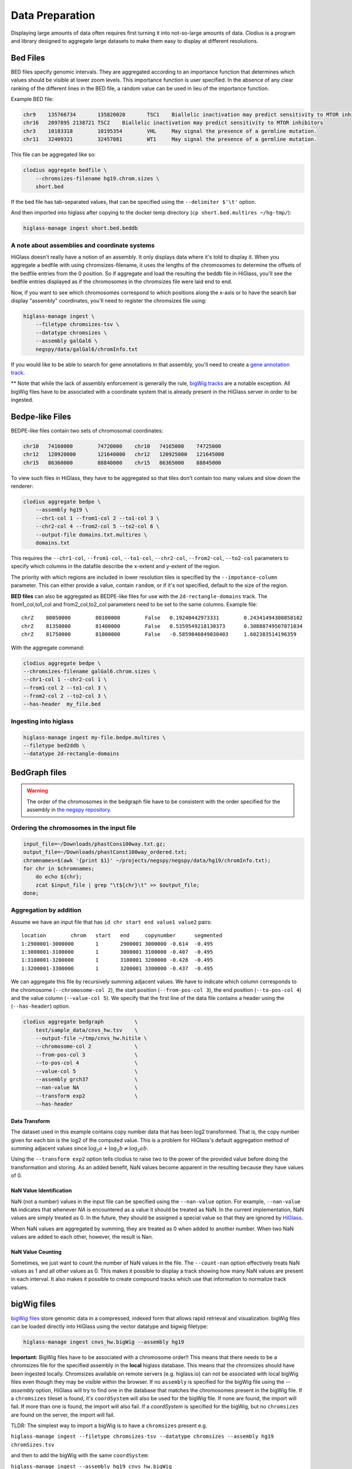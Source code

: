 ================
Data Preparation
================

Displaying large amounts of data often requires first turning it into
not-so-large amounts of data. Clodius is a program and library designed
to aggregate large datasets to make them easy to display at different
resolutions.

Bed Files
---------

BED files specify genomic intervals. They are aggregated according to an
importance function that determines which values should be visible at lower
zoom levels. This importance function is user specified. In the absence of
any clear ranking of the different lines in the BED file, a random value
can be used in lieu of the importance function.

Example BED file:

.. code-block:: bash

    chr9    135766734       135820020       TSC1    Biallelic inactivation may predict sensitivity to MTOR inhibitors
    chr16   2097895 2138721 TSC2    Biallelic inactivation may predict sensitivity to MTOR inhibitors
    chr3    10183318        10195354        VHL     May signal the presence of a germline mutation.
    chr11   32409321        32457081        WT1     May signal the presence of a germline mutation.

This file can be aggregated like so:

.. code-block:: bash

    clodius aggregate bedfile \
        --chromsizes-filename hg19.chrom.sizes \
        short.bed

If the bed file has tab-separated values, that can be specified using the ``--delimiter $'\t'`` option.

And then imported into higlass after copying to the docker temp directory (``cp short.bed.multires ~/hg-tmp/``):

.. code-block:: bash

     higlass-manage ingest short.bed.beddb

A note about assemblies and coordinate systems
^^^^^^^^^^^^^^^^^^^^^^^^^^^^^^^^^^^^^^^^^^^^^^

HiGlass doesn't really have a notion of an assembly. It only displays data
where it's told to display it. When you aggregate a bedfile with using
chromsizes-filename, it uses the lengths of the chromosomes to determine the
offsets of the bedfile entries from the 0 position. So if aggregate and load
the resulting the beddb file in HiGlass, you'll see the bedfile entries
displayed as if the chromosomes in the chromsizes file were laid end to end.

Now, if you want to see which chromosomes correspond to which positions along
the x-axis or to have the search bar display "assembly" coordinates, you'll
need to register the chromsizes file using:

.. code-block:: bash

    higlass-manage ingest \
        --filetype chromsizes-tsv \
        --datatype chromsizes \
        --assembly galGal6 \
        negspy/data/galGal6/chromInfo.txt

If you would like to be able to search for gene annotations in that assembly,
you'll need to create a `gene annotation track
</data_preparation.html#gene-annotation-tracks>`_.

** Note that while the lack of assembly enforcement is generally the rule,
`bigWig tracks </data_preparation.html#bigwig-files>`_ are a notable
exception. All bigWig files have to be associated with a coordinate system
that is already present in the HiGlass server in order to be ingested.

Bedpe-like Files
----------------

BEDPE-like files contain two sets of chromosomal coordinates:

.. code-block:: bash

    chr10   74160000        74720000    chr10   74165000    74725000
    chr12   120920000       121640000   chr12   120925000   121645000
    chr15   86360000        88840000    chr15   86365000    88845000

To view such files in HiGlass, they have to be aggregated so that tiles don't
contain too many values and slow down the renderer:

.. code-block:: bash

    clodius aggregate bedpe \
        --assembly hg19 \
        --chr1-col 1 --from1-col 2 --to1-col 3 \
        --chr2-col 4 --from2-col 5 --to2-col 6 \
        --output-file domains.txt.multires \
        domains.txt

This requires the ``--chr1-col``, ``--from1-col``, ``--to1-col``, ``--chr2-col``,
``--from2-col``, ``--to2-col`` parameters to specify which columns in the datafile
describe the x-extent and y-extent of the region.

The priority with which regions are included in lower resolution tiles is
specified by the ``--impotance-column`` parameter. This can either provide a
value, contain ``random``, or if it's not specified, default to the size of the
region.

**BED files** can also be aggregated as BEDPE-like files for use with the
``2d-rectangle-domains`` track. The from1_col,to1_col and from2_col,to2_col
parameters need to be set to the same columns. Example file::

    chrZ    80050000        80100000        False   0.19240442973331        0.24341494300858102
    chrZ    81350000        81400000        False   0.5359549218130373      0.30888749507071034
    chrZ    81750000        81800000        False   -0.5859846849030403     1.602383514196359

With the aggregate command:

.. code-block:: bash

    clodius aggregate bedpe \
    --chromsizes-filename galGal6.chrom.sizes \
    --chr1-col 1 --chr2-col 1 \
    --from1-col 2 --to1-col 3 \
    --from2-col 2 --to2-col 3 \
    --has-header  my_file.bed

Ingesting into higlass
^^^^^^^^^^^^^^^^^^^^^^

.. code-block:: bash

    higlass-manage ingest my-file.bedpe.multires \
    --filetype bed2ddb \
    --datatype 2d-rectangle-domains


BedGraph files
--------------

.. warning:: The order of the chromosomes in the bedgraph file have to
    be consistent with the order specified for the assembly in
    `the negspy repository <https://github.com/pkerpedjiev/negspy/tree/master/negspy/data>`_.

Ordering the chromosomes in the input file
^^^^^^^^^^^^^^^^^^^^^^^^^^^^^^^^^^^^^^^^^^

.. code-block:: bash

    input_file=~/Downloads/phastCons100way.txt.gz;
    output_file=~/Downloads/phastConst100way_ordered.txt;
    chromnames=$(awk '{print $1}' ~/projects/negspy/negspy/data/hg19/chromInfo.txt);
    for chr in $chromnames;
        do echo ${chr};
        zcat $input_file | grep "\t${chr}\t" >> $output_file;
    done;


Aggregation by addition
^^^^^^^^^^^^^^^^^^^^^^^

Assume we have an input file that has ``id chr start end value1 value2`` pairs::

    location        chrom   start   end     copynumber      segmented
    1:2900001-3000000       1       2900001 3000000 -0.614  -0.495
    1:3000001-3100000       1       3000001 3100000 -0.407  -0.495
    1:3100001-3200000       1       3100001 3200000 -0.428  -0.495
    1:3200001-3300000       1       3200001 3300000 -0.437  -0.495


We can aggregate this file by recursively summing adjacent values. We have to
indicate which column corresponds to the chromosome (``--chromosome-col 2``),
the start position (``--from-pos-col 3``), the end position (``--to-pos-col 4``)
and the value column (``--value-col 5``). We specify that the first line
of the data file contains a header using the (``--has-header``) option.

.. code-block:: bash

    clodius aggregate bedgraph          \
        test/sample_data/cnvs_hw.tsv    \
        --output-file ~/tmp/cnvs_hw.hitile \
        --chromosome-col 2              \
        --from-pos-col 3                \
        --to-pos-col 4                  \
        --value-col 5                   \
        --assembly grch37               \
        --nan-value NA                  \
        --transform exp2                \
        --has-header

Data Transform
""""""""""""""

The dataset used in this example contains copy number data that has been log2
transformed. That is, the copy number given for each bin is the log2 of the
computed value. This is a problem for HiGlass's default aggregation method of
summing adjacent values since :math:`\log_2 a + \log_2 b \neq \log_2 ab`.

Using the ``--transform exp2`` option tells clodius to raise two to the
power of the provided value before doing the transformation and storing. As
an added benefit, NaN values become apparent in the resulting because they
have values of 0.

NaN Value Identification
""""""""""""""""""""""""

NaN (not a number) values in the input file can be specified using the
``--nan-value`` option.  For example, ``--nan-value NA`` indicates that
whenever *NA* is encountered as a value it should be treated as NaN. In the
current implementation, NaN values are simply treated as 0. In the future, they
should be assigned a special value so that they are ignored by `HiGlass`_.

.. _higlass: http://higlass.io

When NaN values are aggregated by summing, they are treated as 0 when added to
another number. When two NaN values are added to each other, however, the
result is Nan.

NaN Value Counting
""""""""""""""""""

Sometimes, we just want to count the number of NaN values in the file. The
``--count-nan`` option effectively treats NaN values as 1 and all other values
as 0. This makes it possible to display a track showing how many NaN values are
present in each interval. It also makes it possible to create compound tracks
which use that information to normalize track values.

bigWig files
------------

`bigWig files <https://genome.ucsc.edu/goldenpath/help/bigWig.html>`_ store
genomic data in a compressed, indexed form that allows rapid retrieval and
visualization. bigWig files can be loaded directly into HiGlass using the
vector datatype and bigwig filetype:

.. code-block:: bash

    higlass-manage ingest cnvs_hw.bigWig --assembly hg19

**Important:** BigWig files have to be associated with a chromosome order!!
This means that there needs to be a chromsizes file for the
specified assembly in the **local** higlass database. This means that the
chromsizes should have been ingested locally. Chromsizes available on remote
servers (e.g. higlass.io) can not be associated with local bigWig files even 
though they may be visible within the browser. If no ``assembly``
is specified for the bigWig file using the `--assembly` option, HiGlass will try to
find one in the database that matches the chromosomes present in the bigWig file.
If a ``chromsizes`` tileset is found, it's ``coordSystem`` will also be used for
the bigWig file. If none are found, the import will fail. If more than one is found,
the import will also fail. If a `coordSystem` is specified for the bigWig, but no
``chromsizes`` are found on the server, the import will fail.

TLDR: The simplest way to import a bigWig is to have a ``chromsizes`` present e.g.

| ``higlass-manage ingest --filetype chromsizes-tsv --datatype chromsizes --assembly hg19 chromSizes.tsv``

and then to add the bigWig with the same ``coordSystem``:

| ``higlass-manage ingest --assembly hg19 cnvs_hw.bigWig``

Creating bigWig files
^^^^^^^^^^^^^^^^^^^^^

bigWig files can be created from any BED-like file containing ``chrom``, ``start``,
``end``, and ``value`` fields. Just make sure to get rid of the heading if there is one
(``tail -n +2``) and to sort by chromosome and start position (``sort -k1,1
-k2,2n``):

.. code-block:: bash

    tail -n +2 my_bed_file.tsv \
        | sort -k1,1 -k2,2n \
        | awk \
        '{ if (NF >= 4) print $1 "\t" $2 "\t" $3 "\t" $5}' \
        > my.bed;
    bedGraphToBigWig my.bed assembly.chrom.sizes.tsv my.bw;

The ``bedGraphToBigWig`` utility can be installed be either downloading the binary from
the `UCSC genome browser <http://hgdownload.soe.ucsc.edu/admin/exe/>`_ or using `conda <https://anaconda.org/bioconda/ucsc-bedgraphtobigwig>`_. Note that the example above is only an example. Other input files may have more header lines or a different format.

Chromosome Sizes
----------------

Chromosome sizes can be used to create chromosome label and chromosome grid tracks.
They consist of a tab-separated file containing chromosome names and sizes
as columns:

.. code-block:: bash

    chr1    249250621
    chr2    243199373
    chr3    198022430
    ...

Chromosome sizes can be imported into the higlass server using the ``--filetype chromsizes-tsv`` and ``--datatype chromsizes`` parameters. A ``coordSystem`` should be included to identify the assembly that these chromosomes define.

| ``higlass-manage ingest --filetype chromsizes-tsv --datatype chromsizes --assembly hg19 chromSizes.tsv``


Gene Annotation Tracks
----------------------

HiGlass uses a specialized track for displaying gene annotations. It is rougly
based on UCSC's refGene files
(e.g. http://hgdownload.cse.ucsc.edu/goldenPath/hg19/database/). For any identifiable
genome assembly the following commands can be run to generate a list of
gene annotation that can be loaded as a zoomable track in HiGlass.

Prerequisites
^^^^^^^^^^^^^

For any assembly, there needs to a refGene file:

http://hgdownload.cse.ucsc.edu/goldenPath/hg19/database/refGene.txt.gz

And a list of chromosome sizes in the negspy_ python package.

.. _negspy: https://github.com/pkerpedjiev/negspy

If there are no available chromosome sizes for this assembly in negspy, adding
them is simply a matter of downloading the list from UCSC (e.g.
http://hgdownload.cse.ucsc.edu/goldenpath/hg19/bigZips/hg19.chrom.sizes)

.. todo::

    See https://eutils.ncbi.nlm.nih.gov/entrez/eutils/efetch.fcgi?db=gene&id=7157


Set the assembly name and species ID
^^^^^^^^^^^^^^^^^^^^^^^^^^^^^^^^^^^^

.. code-block:: bash

    ASSEMBLY=mm9
    TAXID=10090

    #ASSEMBLY=hg19
    #TAXID=9606

    #ASSEMBLY=sacCer3
    #TAXID=559292

    #ASSEMBLY=dm6
    #TAXID=7227


Download data from UCSC and NCBI
^^^^^^^^^^^^^^^^^^^^^^^^^^^^^^^^

.. code-block:: bash

    # Download NCBI genbank data
    DATADIR=~/data
    mkdir $DATADIR/genbank
    wget -N -P $DATADIR ftp://ftp.ncbi.nlm.nih.gov/gene/DATA/gene2refseq.gz
    wget -N -P $DATADIR ftp://ftp.ncbi.nlm.nih.gov/gene/DATA/gene_info.gz
    wget -N -P $DATADIR ftp://ftp.ncbi.nlm.nih.gov/gene/DATA/gene2pubmed.gz

    # Download UCSC refGene database for assembly of interest
    mkdir $DATADIR/$ASSEMBLY
    wget -N -P $DATADIR/$ASSEMBLY/ http://hgdownload.cse.ucsc.edu/goldenPath/$ASSEMBLY/database/refGene.txt.gz

    # Filter genbank data for species of interest
    zcat $DATADIR/gene2refseq.gz | grep ^${TAXID} > $DATADIR/$ASSEMBLY/gene2refseq
    zcat $DATADIR/gene_info.gz | grep ^${TAXID} | sort -k 2 > $DATADIR/$ASSEMBLY/gene_info
    zcat $DATADIR/gene2pubmed.gz | grep ^${TAXID} > $DATADIR/$ASSEMBLY/gene2pubmed

    # Sort
    # Optional: filter out unplaced and unlocalized scaffolds (which have a "_" in the chrom name)
    zcat $DATADIR/$ASSEMBLY/refGene.txt.gz \
        | awk -F $'\t' '{if (!($3 ~ /_/)) print;}' \
        | sort -k 2 \
        > $DATADIR/$ASSEMBLY/refGene_sorted


Get full model and citation count for each gene
^^^^^^^^^^^^^^^^^^^^^^^^^^^^^^^^^^^^^^^^^^^^^^^

.. code-block:: bash

    # Count pubmed citations
    # Output: {gene_id} \t {citation_count}
    cat $DATADIR/$ASSEMBLY/gene2pubmed \
        | awk '{print $2}' \
        | sort \
        | uniq -c \
        | awk '{print $2 "\t" $1}' \
        | sort \
        > $DATADIR/$ASSEMBLY/gene2pubmed-count

    # Gene2refseq dictionary
    # Output: {gene_id} \t {refseq_id}
    cat $DATADIR/$ASSEMBLY/gene2refseq \
        | awk -F $'\t' '{ split($4,a,"."); if (a[1] != "-") print $2 "\t" a[1];}' \
        | sort \
        | uniq  \
        > $DATADIR/$ASSEMBLY/geneid_refseqid

    # Append refseq IDs to citation count table
    # Output: {gene_id} \t {refseq_id} \t {citation_count}
    join $DATADIR/$ASSEMBLY/geneid_refseqid \
        $DATADIR/$ASSEMBLY/gene2pubmed-count  \
        | sort -k2 \
        > $DATADIR/$ASSEMBLY/geneid_refseqid_count

    # Join the refseq gene model against gene IDs
    # Output: {gene_id} \t {refseq_id} \t {chrom}(5) \t {strand}(6) \t {txStart}(7) \t {txEnd}(8) \t {cdsStart}(9) \t {cdsEnd}(10) \t {exonCount}(11) \t {exonStarts}(12) \t {exonEnds}(13)
    join -1 2 -2 2 \
        $DATADIR/$ASSEMBLY/geneid_refseqid_count \
        $DATADIR/$ASSEMBLY/refGene_sorted \
        | awk '{ print $2 "\t" $1 "\t" $5 "\t" $6 "\t" $7 "\t" $8 "\t" $9 "\t" $10 "\t" $11 "\t" $12 "\t" $13 "\t" $3; }' \
        | sort -k1   \
        > $DATADIR/$ASSEMBLY/geneid_refGene_count

    # Join citation counts against gene information
    # output -> geneid \t symbol \t gene_type \t name \t citation_count
    join -1 2 -2 1 -t $'\t' \
        $DATADIR/$ASSEMBLY/gene_info \
        $DATADIR/$ASSEMBLY/gene2pubmed-count \
        | awk -F $'\t' '{print $1 "\t" $3 "\t" $10 "\t" $12 "\t" $16}' \
        | sort -k1 \
        > $DATADIR/$ASSEMBLY/gene_subinfo_citation_count

    # 1: chr (chr1)
    # 2: txStart (52301201) [9]
    # 3: txEnd (52317145) [10]
    # 4: geneName (ACVRL1)   [2]
    # 5: citationCount (123) [16]
    # 6: strand (+)  [8]
    # 7: refseqId (NM_000020)
    # 8: geneId (94) [1]
    # 9: geneType (protein-coding)
    # 10: geneDesc (activin A receptor type II-like 1)
    # 11: cdsStart (52306258)
    # 12: cdsEnd (52314677)
    # 13: exonStarts (52301201,52306253,52306882,52307342,52307757,52308222,52309008,52309819,52312768,52314542,)
    # 14: exonEnds (52301479,52306319,52307134,52307554,52307857,52308369,52309284,52310017,52312899,52317145,)
    join -t $'\t' \
        $DATADIR/$ASSEMBLY/gene_subinfo_citation_count \
        $DATADIR/$ASSEMBLY/geneid_refGene_count \
        | awk -F $'\t' '{print $7 "\t" $9 "\t" $10 "\t" $2 "\t" $16 "\t" $8 "\t" $6 "\t" $1 "\t" $3 "\t" $4 "\t" $11 "\t" $12 "\t" $14 "\t" $15}' \
        > $DATADIR/$ASSEMBLY/geneAnnotations.bed

    # Download: https://raw.githubusercontent.com/higlass/clodius/develop/scripts/exonU.py
    python exonU.py $DATADIR/$ASSEMBLY/geneAnnotations.bed > $DATADIR/$ASSEMBLY/geneAnnotationsExonUnions.bed


Create a gene annotation track file
^^^^^^^^^^^^^^^^^^^^^^^^^^^^^^^^^^^

.. code-block:: bash

    clodius aggregate bedfile \
        --max-per-tile 20 \
        --importance-column 5 \
        --chromsizes-filename assembly.chromSizes \
        --output-file $DATADIR/$ASSEMBLY/gene-annotations-${ASSEMBLY}.db \
        --delimiter $'\t' \
        $DATADIR/$ASSEMBLY/geneAnnotationsExonUnions.bed


Hitile files
------------

Hitile files are HDF5-based 1D vector files containing data at multiple resolutions.

To see hitile datasets in higlass, use the docker container to load them:

.. code-block:: bash

    docker exec higlass-container python \
            higlass-server/manage.py ingest_tileset \
            --filename /tmp/cnvs_hw.hitile \
            --filetype hitile \
            --datatype vector

Point your browser at 127.0.0.1:8989 (or wherever it is hosted), click on the
little 'plus' icon in the view and select the top position.  You will see a
listing of available tracks that can be loaded. Select the dataset and then
choose the plot type to display it as.


Cooler files
------------
`Cooler files <https://github.com/mirnylab/cooler>`_ (extension .cool) store
arbitrarily large 2D genomic matrices, such as those produced via Hi-C and other high
throughput proximity ligation experiments. HiGlass can render cooler files containing
matrices of the same dataset at a range of bin resolutions or *zoom levels*, so called multiresolution
cool files (typically denoted .mcool).

From pairs
^^^^^^^^^^

.. note:: Starting with *cooler* 0.7.9, input pairs data no longer needs to be sorted and indexed.

Often you will start with a **list of pairs** (e.g. contacts, interactions) that need to be aggregated.
For example, the 4DN-DCIC developed a `standard pairs format <https://github.com/4dn-dcic/pairix/blob/master/pairs_format_specification.md>`_ for HiC-like data. In general, you
only need a tab-delimited file with columns representing ``chrom1``, ``pos1``, ``chrom2``, ``pos2``, optionally gzipped. In the case of Hi-C, these would correspond to the mapped locations of the two ends of a Hi-C ligation product.

You also need to provide a list of chromosomes in semantic order (chr1, chr2, ..., chrX, chrY, ...) in a
two-column `chromsizes <https://github.com/pkerpedjiev/negspy/blob/master/negspy/data/hg19/chromSizes.tsv>`_ file.

Ingesting pairs is done using the ``cooler cload`` command. Choose the appropriate loading subcommand. If you pairs file is sorted and indexed with `pairix <https://github.com/4dn-dcic/pairix>`_ or with `tabix <https://davetang.org/muse/2013/02/22/using-tabix/>`_, use ``cooler cload pairix`` or ``cooler cload tabix``, respectively. Otherwise, you can use the new ``cooler cload pairs`` command.

**Raw pairs example**

If you have a raw pairs file or you can stream your data in such a way, you only need to specify the columns that correspond to `chrom1`, `chrom2`, `pos1` and `pos2`. For example, if ``chrom1`` and ``pos1`` are the first two columns, and ``chrom2`` and ``pos2`` are in columns 4 and 5, the following command will aggregate the input pairs at 1kb:

.. code-block:: bash

    cooler cload pairs -c1 1 -p1 2 -c2 4 -p2 5 \
        hg19.chrom.sizes:1000 \
        mypairs.txt \
        mycooler.1000.cool

To pipe in a stream, replace the pairs path above with a dash ``-``.

.. note:: The syntax ``<chromsizes_path>:<binsize_in_bp>`` is a shortcut to specify the genomic bin segmentation used to aggregate the pairs. Alternatively, you can pass in the path to a 3-column BED file of bins.


**Indexed pairs example**

If you want to create a sorted and indexed pairs file, follow this example. Because an index provides random access to the pairs, this method can be more efficient and parallelized.

.. code-block:: bash

    cooler csort -c1 1 -p1 2 -c2 4 -p2 5 mypairs.txt hg19.chrom.sizes

will generate a sorted and compressed pairs file ``mypairs.blksrt.txt.gz`` along with a companion pairix ``.px2`` index file. To aggregate, use the ``cload pairix`` command.

.. code-block:: bash

    cooler cload pairix hg19.chrom.sizes:1000 mypairs.blksrt.txt.gz mycooler.1000.cool

The output ``mycooler.1000.cool`` will serve as the *base resolution* for the multires cooler you will generate.

From a matrix
^^^^^^^^^^^^^
If your base resolution data is **already aggregated**, you can ingest data in one of two formats. Use ``cooler load`` to ingest.

.. note:: Prior to *cooler* 0.7.9, input BG2 files needed to be sorted and indexed. This is no longer the case.

1. **COO**: Sparse matrix upper triangle `coordinate list <https://en.wikipedia.org/wiki/Sparse_matrix#Coordinate_list_(COO)>`_ , i.e. tab-delimited sparse matrix triples (``row_id``, ``col_id``, ``count``). This is an output of pipelines like HiCPro.

.. code-block:: bash

    cooler load -f coo hg19.chrom.sizes:1000 mymatrix.1kb.coo.txt mycooler.1000.cool

2. **BG2**: A 2D "extension" of the `bedGraph <https://genome.ucsc.edu/goldenpath/help/bedgraph.html>`_ format. Tab delimited with columns representing ``chrom1``, ``start1``, ``end1``, ``chrom2``, ``start2``, ``end2``, and ``count``.

.. code-block:: bash

    cooler load -f bg2 hg19.chrom.sizes:1000 mymatrix.1kb.bg2.gz mycooler.1000.cool

Zoomify
^^^^^^^
To recursively aggregate your matrix into a multires file, use the ``zoomify`` command.

.. code-block:: bash

    cooler zoomify mycooler.1000.cool

The output will be a file called ``mycooler.1000.mcool`` with zoom levels increasing by factors of 2. You can also
request an explicit list of resolutions, as long as they can be obtained via integer multiples starting from the base resolution. HiGlass performs well as long as zoom levels don't differ in resolution by greater than a factor of ~5.

.. code-block:: bash

    cooler zoomify -r 5000,10000,25000,50000,100000,500000,1000000 mycooler.1000.cool

If this is Hi-C data or similar, you probably want to apply iterative correction (i.e. matrix balancing normalization) by including the ``--balance`` option.

Loading pre-zoomed data
^^^^^^^^^^^^^^^^^^^^^^^
If the matrices for the resolutions you wish to visualize are already available, you can ingest each one independently into the right location inside the file using the `Cooler URI <http://cooler.readthedocs.io/en/latest/api.html#uri-string>`_ ``::`` syntax.

HiGlass expects each zoom level to be stored at a location named ``resolutions/{binsize}``.

.. code-block:: bash

    cooler load -f bg2 hg19.chrom.sizes:1000 mymatrix.1kb.bg2 mycooler.mcool::resolutions/1000
    cooler load -f bg2 hg19.chrom.sizes:5000 mymatrix.5kb.bg2 mycooler.mcool::resolutions/5000
    cooler load -f bg2 hg19.chrom.sizes:10000 mymatrix.10kb.bg2 mycooler.mcool::resolutions/10000
    ...

.. seealso:: See the *cooler* `docs <http://cooler.readthedocs.io/>`_ for more information.
    You can also type ``-h`` or ``--help`` after any cooler command for a detailed description.


.. _loading-into-higlass:

Multivec Files
--------------

Multivec files store arrays of arrays organized by chromosome. They are currently implemented as binary HDF5 files. To aggregate this
data, we need an input file where each chromosome is a separate dataset. Here is an example creating of how to create the base resolution of a multivec file:

.. code-block:: python

    f = h5py.File('/tmp/blah.h5', 'w')

    d = f.create_dataset('chr1', (10000,5), compression='gzip')
    d[:] = np.random.random((10000,5))
    f.close()

This base resolution can be aggregated to multiple resolutions using `clodius aggregate multivec`:

.. code-block:: bash

    clodius aggregate multivec \
        --chromsizes-filename ~/projects/negspy/negspy/data/hg38/chromInfo.txt \
        --starting-resolution 1000 \
        --row-infos-filename ~/Downloads/sampled_info.txt \
        /tmp/blah.h5

The `--chromsizes-filename` option lists the chromosomes that are in the input
file and their sizes. The contents should be a list of tab-separated values containing chromosome name and size:

.. code-block:: bash

    chr1    10000

The `--starting-resolution` option indicates that the
base resolution for the input data is 1000 base pairs.

The `row-infos-filename` parameter specifies a file containing a list of names for the rows in the multivec file:

.. code-block:: bash

    Spleen
    Thymus
    Liver

Epilogos Data (multivec)
------------------------

Epilogos (https://epilogos.altiusinstitute.org/) show the distribution of chromatin states
over a set of experimental conditions (e.g. cell lines). The data consist of positions and
states::

    chr1    10000   10200   id:1,qcat:[ [-0.2833,15], [-0.04748,5], [-0.008465,7], [0,2], [0,3], [0,4], [0,6], [0,10], [0,11], [0,12], [0,13], [0,14], [0.0006647,1], [0.436,8], [1.921,9] ]
    chr1    10200   10400   id:2,qcat:[ [-0.2833,15], [-0.04748,5], [0,3], [0,4], [0,6], [0,7], [0,10], [0,11], [0,12], [0,13], [0,14], [0.0006647,1], [0.004089,2], [0.8141,8], [1.706,9] ]
    chr1    10400   10600   id:3,qcat:[ [-0.2588,15], [-0.04063,5], [0,2], [0,3], [0,4], [0,6], [0,7], [0,10], [0,11], [0,12], [0,13], [0,14], [0.0006647,1], [0.2881,8], [1.58,9] ]
    chr1    10600   10800   id:4,qcat:[ [-0.02619,15], [0,1], [0,2], [0,3], [0,4], [0,6], [0,7], [0,8], [0,10], [0,11], [0,12], [0,13], [0,14], [0.1077,5], [0.4857,9] ]

This can be aggregated into multivec format:

.. code-block:: bash

    clodius convert bedfile_to_multivec \
        hg38/all.KL.bed.gz \
        --assembly hg38 \
        --starting-resolution 200 \
        --row-infos-filename row_infos.txt \
        --num-rows 15 \
        --format epilogos

States Data (multivec)
----------------------

A bed file with categorical data, e.g from chromHMM. The data consist of positions and states for each segment in categorical data::

  chr1	0	10000	Quies
  chr1	10000	10400	FaireW
  chr1	10400	15800	Low
  chr1	15800	16000	Pol2
  chr1	16000	16400	Gen3'
  chr1	16400	16600	Elon
  chr1	16600	139000	Quies
  chr1	139000	139200	Ctcf

This can be aggregated to multivec format:

.. code-block:: bash

    clodius convert bedfile_to_multivec \
        hg38/all.KL.bed.gz \
        --assembly hg38 \
        --starting-resolution 200 \
        --row-infos-filename row_infos.txt \
        --num-rows 7 \
        --format states

A rows_info.txt file is required in the parameter ``--row-infos-filename`` for this type of data. This file contains the name of the states in the bedfile. e.g. rows_infos.txt::

     Quies
     FaireW
     Low
     Pol2
     Gen3'
     Elon
     ctcf

The number of rows with the name of the states in the rows_info.txt file must match the number of states in the bedfile and that number should be stated in the ``--num-rows`` parameter.

The resulting output file can be ingested using ``higlass-manage``:

.. code-block:: bash

    higlass-manage.py ingest --filetype multivec --datatype multivec data.mv5


Other Data (multivec)
---------------------

Multivec files are datatype agnostic. For use with generic data, create a
`segments` file containing the length of each segment. A segment is an
arbitrary set of discontinuous blocks that the data is partitioned into. In the
case of genomics data, segments correspond to chromosomes. If the
data has no natural grouping, it can all be lumped into one "segment"
which is wide enough to accommodate all the data points. Below is an
example of a dataset grouped into two "segments".

.. code-block:: bash

    segment1    20000
    segment2    40000

Data will be displayed as if the segments were laid out end to end::

.. code-block:: bash

    |---------------|------------------------------|
         segment1               segment2

The individual datapoints should then be formatted as in the block below. Each
row in this file corresponds to a column in the displayed plot. Each ``value``
is one of sections of the stacked bar plot or matrix that is rendered by the
multivec plot.

.. code-block:: bash

    segment_name    start  end  value1  value2   value3
    segment1            0 10000      1       2        1
    segment2        20000 30000      1       1        1

.. code-block:: bash

             ______
            |______|                 ______
            |      |                |______|
            |______|                |______|
            |      |                |      |
    |---------------|------------------------------|
         segment1               segment2

This can be converted to a multivec file using the following command:

.. code-block:: bash

    clodius convert bedfile_to_multivec \
        data.tsv \
        --chromsizes-file segments.tsv \
        --starting-resolution 1

This command can also take the parameter ``--row-infos-filename rows.txt`` to
describe, in human readable text, each row (e.g. cell types). The passed
file should have as many rows as there are rows in the multivec matrix.

The resulting output file can be ingested using ``higlass-manage``:

.. code-block:: bash

    higlass-manage.py ingest --filetype multivec --datatype multivec data.mv5
